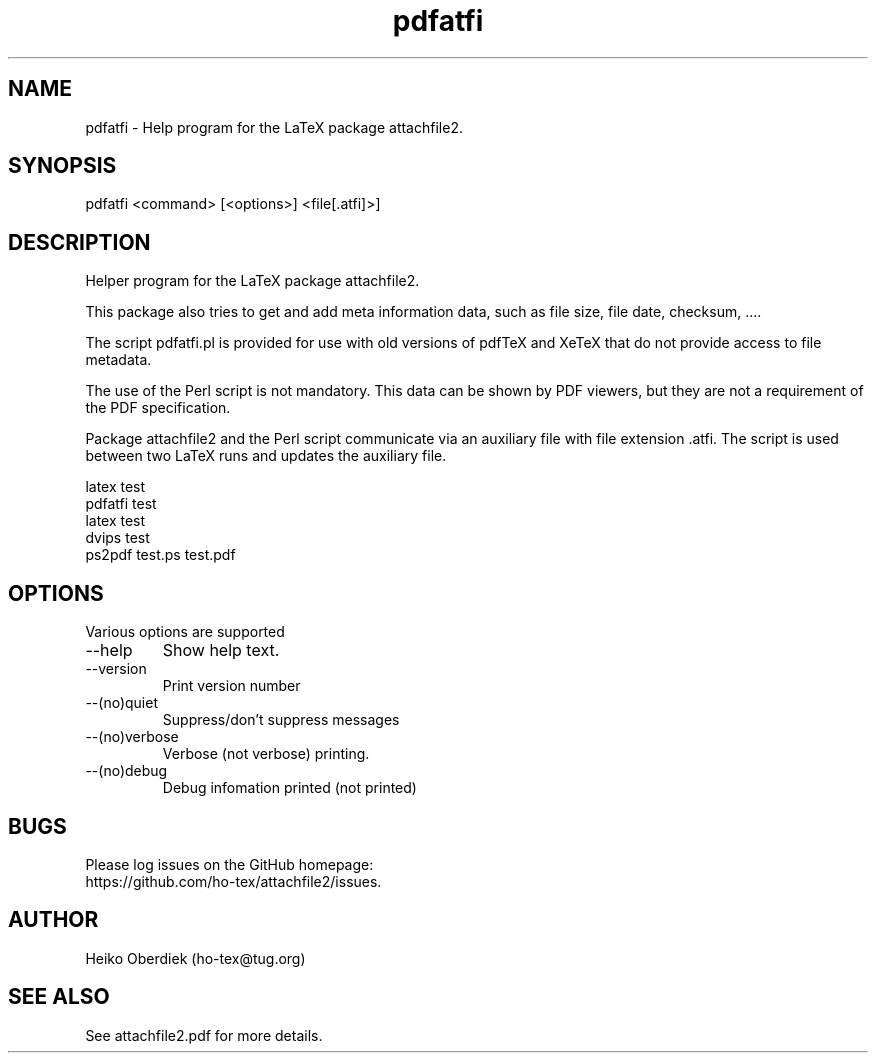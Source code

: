 .TH pdfatfi 1 "2019-11-24"
.SH NAME
pdfatfi \- Help program for the LaTeX package attachfile2.
.SH SYNOPSIS
pdfatfi <command> [<options>] <file[.atfi]>]
.SH DESCRIPTION
Helper program for the LaTeX package attachfile2.

This package also tries to get and add meta information data,
such as file size, file date, checksum, ....

The script pdfatfi.pl is provided for use with old versions of
pdfTeX and XeTeX that do not provide access
to  file metadata.

The use of the Perl script is not mandatory. This data can be shown
by PDF viewers, but they are not a requirement of the PDF specification.

Package attachfile2 and the Perl script communicate
via an auxiliary file with file extension .atfi. The script
is used between two LaTeX runs and updates the auxiliary file.

.nf
latex test
pdfatfi test
latex test
dvips test
ps2pdf test.ps test.pdf
.fi

.SH OPTIONS
Various options are supported
.IP --help
Show help text.
.IP --version
Print version number
.IP --(no)quiet
Suppress/don't suppress messages
.IP --(no)verbose
Verbose (not verbose) printing.
.IP --(no)debug
Debug infomation printed (not printed)
.SH BUGS
Please log issues on the GitHub homepage:
.br
https://github.com/ho-tex/attachfile2/issues.
.SH AUTHOR
Heiko Oberdiek (ho-tex@tug.org)
.SH SEE ALSO
See attachfile2.pdf for more details.
